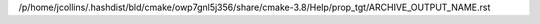 /p/home/jcollins/.hashdist/bld/cmake/owp7gnl5j356/share/cmake-3.8/Help/prop_tgt/ARCHIVE_OUTPUT_NAME.rst